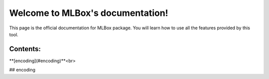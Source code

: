 Welcome to MLBox's documentation!
======================================

This page is the official documentation for MLBox package. You will learn how to use all the features provided by this tool. 


Contents:
---------

**[encoding](#encoding)**<br>
















## encoding
































